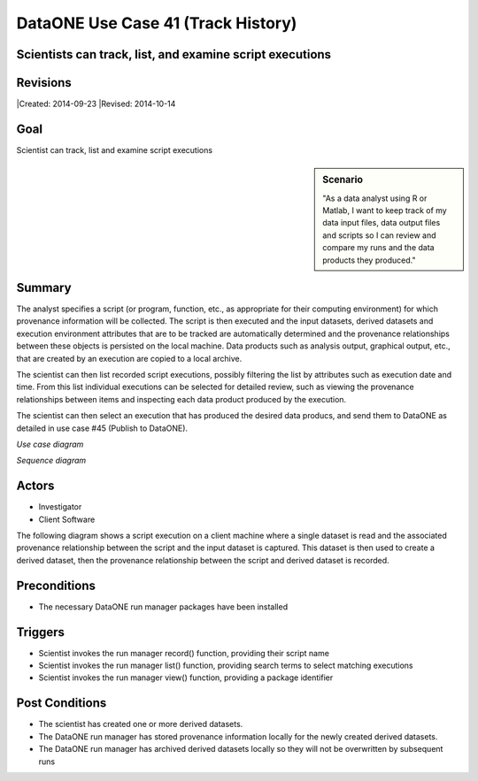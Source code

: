 
DataONE Use Case 41 (Track History)
===================================

Scientists can track, list, and examine script executions
---------------------------------------------------------

Revisions
---------
|Created: 2014-09-23
|Revised: 2014-10-14

Goal
----
Scientist can track, list and examine script executions

.. sidebar:: Scenario
    
    "As a data analyst using R or Matlab, I want to keep track of my data input files, data output files and scripts so I can review and compare my runs and the data products they produced."

Summary
-------
The analyst specifies a script (or program, function, etc., as appropriate for their computing environment) for which provenance information will be collected. 
The script is then executed and the input datasets, derived datasets and execution environment attributes that are to be tracked are automatically determined 
and the provenance relationships between these objects is persisted on the local machine. Data products such as analysis output, graphical output, etc.,
that are created by an execution are copied to a local archive.

The scientist can then list recorded script executions, possibly filtering the list by attributes such as execution date and time.
From this list individual executions can be selected for detailed review, such as viewing the provenance relationships between items
and inspecting each data product produced by the execution.

The scientist can then select an execution that has produced the desired data producs, and send them to DataONE 
as detailed in use case #45 (Publish to DataONE).

*Use case diagram*

.. image:: images/use-case-41.png

.. 
    @startuml images/use-case-41.png
        package "Investigator's local machine" {
        actor "Investigator" as client
        usecase "41. Track Locally" as record
        client -- record
        }
    @enduml

*Sequence diagram*

.. image:: images/sequence-41.png

.. 
    @startuml images/sequence-41.png
        !include ../plantuml.conf
        title: Run Manager record()
        actor scientist
        == Record ==
        scientist -> "run manager" : record(scriptName)
        "run manager" -> "data package" : init()
        "data package" --> "run manager" : packageId
        note right of "run manager"
        scientist's script read() is
        overloaded by run manager
        end note
        "run manager" -> "run manager" : read()
        "run manager" -> "data package" : insertRelationship()
        note right of "run manager"
        scientist's script write() is
        overloaded by run manager
        end note
        "run manager" -> "run manager" : write()
        "run manager" -> "data package" : insertRelationship()
        "run manager" -> "run manager" : close()
        "run manager" -> "data package" : archive(packageId)
        "data package" -> "provenance store" : save()
        "provenance store" --> "run manager" : status
        == Review ==
        scientist -> "run manager" : list(search terms)
        "run manager" -> "provenance store" : list(search terms)
        "provenance store" --> scientist : package list
        note right of "scientist"
        scientist selects a packge 
        to view from the list
        end note
        scientist -> "run manager" : view(packageId)
        "run manager" -> "provenance store" : view(packageId)
        "provenance store" --> scientist : complete package description
    @endumld

Actors
------
* Investigator
* Client Software

The following diagram shows a script execution on a client machine where a single dataset is read
and the associated provenance 
relationship between the script and the input dataset is captured. This dataset is 
then used to create a derived dataset, then the provenance relationship between the script and derived dataset is recorded.

Preconditions
-------------
* The necessary DataONE run manager packages have been installed
  
Triggers
--------
* Scientist invokes the run manager record() function, providing their script name
* Scientist invokes the run manager list() function, providing search terms to select matching executions
* Scientist invokes the run manager view() function, providing a package identifier

Post Conditions
---------------
* The scientist has created one or more derived datasets.
* The DataONE run manager has stored provenance information locally for the newly created derived datasets.
* The DataONE run manager has archived derived datasets locally so they will not be overwritten by subsequent runs

